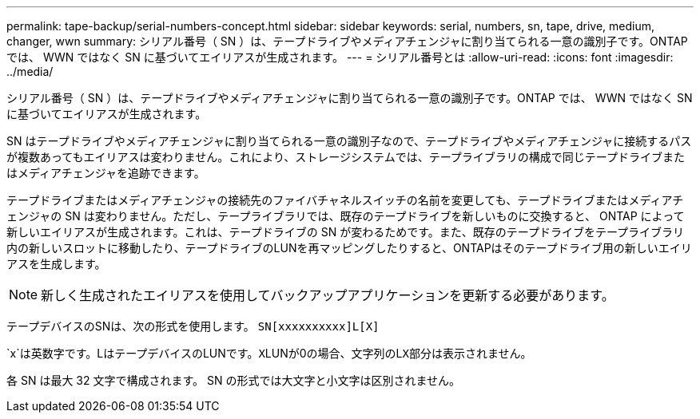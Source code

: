 ---
permalink: tape-backup/serial-numbers-concept.html 
sidebar: sidebar 
keywords: serial, numbers, sn, tape, drive, medium, changer, wwn 
summary: シリアル番号（ SN ）は、テープドライブやメディアチェンジャに割り当てられる一意の識別子です。ONTAP では、 WWN ではなく SN に基づいてエイリアスが生成されます。 
---
= シリアル番号とは
:allow-uri-read: 
:icons: font
:imagesdir: ../media/


[role="lead"]
シリアル番号（ SN ）は、テープドライブやメディアチェンジャに割り当てられる一意の識別子です。ONTAP では、 WWN ではなく SN に基づいてエイリアスが生成されます。

SN はテープドライブやメディアチェンジャに割り当てられる一意の識別子なので、テープドライブやメディアチェンジャに接続するパスが複数あってもエイリアスは変わりません。これにより、ストレージシステムでは、テープライブラリの構成で同じテープドライブまたはメディアチェンジャを追跡できます。

テープドライブまたはメディアチェンジャの接続先のファイバチャネルスイッチの名前を変更しても、テープドライブまたはメディアチェンジャの SN は変わりません。ただし、テープライブラリでは、既存のテープドライブを新しいものに交換すると、 ONTAP によって新しいエイリアスが生成されます。これは、テープドライブの SN が変わるためです。また、既存のテープドライブをテープライブラリ内の新しいスロットに移動したり、テープドライブのLUNを再マッピングしたりすると、ONTAPはそのテープドライブ用の新しいエイリアスを生成します。

[NOTE]
====
新しく生成されたエイリアスを使用してバックアップアプリケーションを更新する必要があります。

====
テープデバイスのSNは、次の形式を使用します。 `SN[xxxxxxxxxx]L[X]`

`x`は英数字です。LはテープデバイスのLUNです。``X``LUNが0の場合、文字列のL``X``部分は表示されません。

各 SN は最大 32 文字で構成されます。 SN の形式では大文字と小文字は区別されません。
